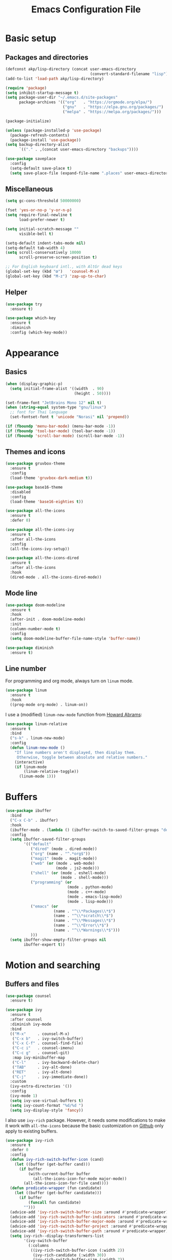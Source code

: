 #+STARTUP: overview
#+TITLE:   Emacs Configuration File

* Basic setup
** Packages and directories
   #+BEGIN_SRC emacs-lisp
     (defconst akp/lisp-directory (concat user-emacs-directory
                                          (convert-standard-filename "lisp")))
     (add-to-list 'load-path akp/lisp-directory)

     (require 'package)
     (setq inhibit-startup-message t)
     (setq package-user-dir "~/.emacs.d/site-packages"
           package-archives '(("org"   . "https://orgmode.org/elpa/")
                              ("gnu"   . "https://elpa.gnu.org/packages/")
                              ("melpa" . "https://melpa.org/packages/")))

     (package-initialize)

     (unless (package-installed-p 'use-package)
       (package-refresh-contents)
       (package-install 'use-package))
     (setq backup-directory-alist
           `(("." . ,(concat user-emacs-directory "backups"))))

     (use-package saveplace
       :config
       (setq-default save-place t)
       (setq save-place-file (expand-file-name ".places" user-emacs-directory)))
   #+END_SRC

** Miscellaneous
   #+BEGIN_SRC emacs-lisp
     (setq gc-cons-threshold 50000000)

     (fset 'yes-or-no-p 'y-or-n-p)
     (setq require-final-newline t
           load-prefer-newer t)

     (setq initial-scratch-message ""
           visible-bell t)

     (setq-default indent-tabs-mode nil)
     (setq-default tab-width 4)
     (setq scroll-conservatively 10000
           scroll-preserve-screen-position t)

     ;; For English keyboard intl., with AltGr dead keys
     (global-set-key (kbd "œ")   'counsel-M-x)
     (global-set-key (kbd "M-z") 'zap-up-to-char)
   #+END_SRC

** Helper
   #+BEGIN_SRC emacs-lisp
     (use-package try
       :ensure t)

     (use-package which-key
       :ensure t
       :diminish
       :config (which-key-mode))
   #+END_SRC


* Appearance
** Basics
   #+BEGIN_SRC emacs-lisp
     (when (display-graphic-p)
       (setq initial-frame-alist '((width  . 90)
                                   (height . 50))))

     (set-frame-font "JetBrains Mono 12" nil t)
     (when (string-equal system-type "gnu/linux")
       ;; font for Thai language
       (set-fontset-font t 'unicode "Norasi" nil 'prepend))

     (if (fboundp 'menu-bar-mode) (menu-bar-mode -1))
     (if (fboundp 'tool-bar-mode) (tool-bar-mode -1))
     (if (fboundp 'scroll-bar-mode) (scroll-bar-mode -1))
   #+END_SRC

** Themes and icons
   #+BEGIN_SRC emacs-lisp
     (use-package gruvbox-theme
       :ensure t
       :config
       (load-theme 'gruvbox-dark-medium t))

     (use-package base16-theme
       :disabled
       :config
       (load-theme 'base16-eighties t))

     (use-package all-the-icons
       :ensure t
       :defer 0)

     (use-package all-the-icons-ivy
       :ensure t
       :after all-the-icons
       :config
       (all-the-icons-ivy-setup))

     (use-package all-the-icons-dired
       :ensure t
       :after all-the-icons
       :hook
       (dired-mode . all-the-icons-dired-mode))
   #+END_SRC

** Mode line
   #+BEGIN_SRC emacs-lisp
     (use-package doom-modeline
       :ensure t
       :hook
       (after-init . doom-modeline-mode)
       :init
       (column-number-mode t)
       :config
       (setq doom-modeline-buffer-file-name-style 'buffer-name))

     (use-package diminish
       :ensure t)
   #+END_SRC

** Line number
   For programming and org mode, always turn on =linum= mode.
   #+BEGIN_SRC emacs-lisp
     (use-package linum
       :ensure t
       :hook
       ((prog-mode org-mode) . linum-on))
   #+END_SRC

   I use a (modified) =linum-new-mode= function from [[https://github.com/howardabrams/dot-files/blob/master/emacs.org#line-numbers][Howard Abrams]]:
   #+BEGIN_SRC emacs-lisp
     (use-package linum-relative
       :ensure t
       :bind
       ("s-k" . linum-new-mode)
       :config
       (defun linum-new-mode ()
         "If line numbers aren't displayed, then display them.
          Otherwise, toggle between absolute and relative numbers."
         (interactive)
         (if linum-mode
             (linum-relative-toggle))
           (linum-mode 1)))
   #+END_SRC


* Buffers
  #+BEGIN_SRC emacs-lisp
    (use-package ibuffer
      :bind
      ("C-x C-b" . ibuffer)
      :hook
      (ibuffer-mode . (lambda () (ibuffer-switch-to-saved-filter-groups "default")))
      :config
      (setq ibuffer-saved-filter-groups
            '(("default"
               ("dired" (mode . dired-mode))
               ("org" (name . "^.*org$"))
               ("magit" (mode . magit-mode))
               ("web" (or (mode . web-mode)
                          (mode . js2-mode)))
               ("shell" (or (mode . eshell-mode)
                            (mode . shell-mode)))
               ("programming" (or
                               (mode . python-mode)
                               (mode . c++-mode)
                               (mode . emacs-lisp-mode)
                               (mode . lisp-mode)))
               ("emacs" (or
                         (name . "^\\*Packages\\*$")
                         (name . "^\\*scratch\\*$")
                         (name . "^\\*Messages\\*$")
                         (name . "^\\*Error\\*$")
                         (name . "^\\*Warnings\\*$")))
               )))
      (setq ibuffer-show-empty-filter-groups nil
            ibuffer-expert t))
  #+END_SRC


* Motion and searching
** Buffers and files
   #+BEGIN_SRC emacs-lisp
     (use-package counsel
       :ensure t)

     (use-package ivy
       :ensure t
       :after counsel
       :diminish ivy-mode
       :bind
       (("M-x"     . counsel-M-x)
        ("C-x b"   . ivy-switch-buffer)
        ("C-x C-f" . counsel-find-file)
        ("C-c i"   . counsel-imenu)
        ("C-c g"   . counsel-git)
        :map ivy-minibuffer-map
        ("C-l"     . ivy-backward-delete-char)
        ("TAB"     . ivy-alt-done)
        ("RET"     . ivy-alt-done)
        ("C-j"     . ivy-immediate-done))
       :custom
       (ivy-extra-directories '())
       :config
       (ivy-mode 1)
       (setq ivy-use-virtual-buffers t)
       (setq ivy-count-format "%d/%d ")
       (setq ivy-display-style 'fancy))
   #+END_SRC

   I also use =ivy-rich= package. However, it needs some modifications
   to make it work with =all-the-icons= because the basic customization
   on [[https://github.com/Yevgnen/ivy-rich#1312-add-icons-for-ivy-switch-buffer][Github]] only apply to existing buffers.
   #+BEGIN_SRC emacs-lisp
     (use-package ivy-rich
       :ensure t
       :defer 0
       :config
       (defun ivy-rich-switch-buffer-icon (cand)
         (let ((buffer (get-buffer cand)))
           (if buffer
               (with-current-buffer buffer
                 (all-the-icons-icon-for-mode major-mode))
             (all-the-icons-icon-for-file cand))))
       (defun predicate-wrapper (fun candidate)
         (let ((buffer (get-buffer candidate)))
           (if buffer
               (funcall fun candidate)
             "")))
       (advice-add 'ivy-rich-switch-buffer-size :around #'predicate-wrapper)
       (advice-add 'ivy-rich-switch-buffer-indicators :around #'predicate-wrapper)
       (advice-add 'ivy-rich-switch-buffer-major-mode :around #'predicate-wrapper)
       (advice-add 'ivy-rich-switch-buffer-project :around #'predicate-wrapper)
       (advice-add 'ivy-rich-switch-buffer-path :around #'predicate-wrapper)
       (setq ivy-rich--display-transformers-list
             '(ivy-switch-buffer
               (:columns
                ((ivy-rich-switch-buffer-icon (:width 2))
                 (ivy-rich-candidate (:width 30))
                 (ivy-rich-switch-buffer-size (:width 7))
                 (ivy-rich-switch-buffer-indicators (:width 4 :face error :align right))
                 (ivy-rich-switch-buffer-major-mode (:width 12 :face warning))
                 (ivy-rich-switch-buffer-project (:width 15 :face success))
                 (ivy-rich-switch-buffer-path (:width (lambda (x) (ivy-rich-switch-buffer-shorten-path x (ivy-rich-minibuffer-width 0.3))))))
                :delimiter "\t")))
       (setcdr (assq t ivy-format-functions-alist) #'ivy-format-function-line)
       (ivy-rich-mode 1))
   #+END_SRC

** Search in the current buffer
   #+BEGIN_SRC emacs-lisp
     (use-package swiper
       :ensure t
       :after ivy
       :bind
       (("C-s"     . swiper)
        ("C-r"     . swiper)
        ("C-c C-r" . ivy-resume)
        :map ivy-minibuffer-map
        ("C-s"     . ivy-next-line)
        ("C-r"     . ivy-previous-line))
       :config
       (define-key minibuffer-local-map (kbd "C-r") 'counsel-minibuffer-history))
   #+END_SRC

** Goto-line-preview
   #+BEGIN_SRC emacs-lisp
     (use-package goto-line-preview
       :ensure t
       :bind
       ([remap goto-line] . goto-line-preview))
   #+END_SRC

** Jump
   #+BEGIN_SRC emacs-lisp
     (use-package avy
       :ensure t
       :bind
       (("C-:"   . avy-goto-char)
        ("C-;"   . avy-goto-word-1)
        ("C-c ;" . avy-goto-char-timer))
       :config
       (setq avy-keys (number-sequence ?a ?z)))
   #+END_SRC

** Windows
   #+BEGIN_SRC emacs-lisp
     (use-package ace-window
       :ensure t
       :diminish
       :bind
       ("C-x q" . ace-window)
       :config
       (setq aw-keys '(?j ?k ?l ?\; ?a ?s ?d ?f)))
   #+END_SRC

** Hydra
   #+BEGIN_SRC emacs-lisp
     (use-package hydra
       :ensure t)
   #+END_SRC


* Editing
** Basics
   #+BEGIN_SRC emacs-lisp
     (add-hook 'before-save-hook 'delete-trailing-whitespace)
   #+END_SRC

** Undo and redo
   #+BEGIN_SRC emacs-lisp
     (use-package undo-tree
       :ensure t
       :diminish
       :config
       (global-undo-tree-mode 1)
       (defalias 'redo 'undo-tree-redo))
   #+END_SRC

** Parentheses
*** Highlight and coloring
    #+BEGIN_SRC emacs-lisp
      (use-package paren
        :custom
        (show-paren-priority -1)
        :config
        (show-paren-mode t)
        (add-hook 'after-save-hook 'check-parens nil t)
        (setq show-paren-delay 0)
        (set-face-background 'show-paren-match (face-background 'default))
        (set-face-foreground 'show-paren-match "#afa")
        (set-face-attribute  'show-paren-match nil :weight 'extra-bold)
        (set-face-background 'show-paren-mismatch "#a33")
        (set-face-attribute  'show-paren-mismatch nil :weight 'extra-bold))

      (use-package rainbow-delimiters
        :ensure t
        :hook
        (prog-mode . rainbow-delimiters-mode))
    #+END_SRC

*** Smartparens
    #+BEGIN_SRC emacs-lisp
      (use-package smartparens
        :ensure t
        :diminish
        :bind
        (("C-)"                      . sp-forward-slurp-sexp)
         ("C-("                      . sp-backward-slurp-sexp)
         ("C-}"                      . sp-forward-barf-sexp)
         ("C-{"                      . sp-backward-barf-sexp)
         ([remap delete-char]        . delete-char-or-unwrap-sexp)
         ([remap backward-kill-word] . backward-kill-word-or-unwrap-sexp))
        :hook
        ((prog-mode . smartparens-mode)
         (org-mode  . smartparens-mode))
        :config
        (defun delete-char-or-unwrap-sexp (N &optional KILLFLAG)
          (interactive "p\nP")
          (if (or (equal (char-after) ?\()
                  (equal (char-after) ?\)))
              (if (not (sp-unwrap-sexp N))
                  (delete-char N KILLFLAG))
            (delete-char N KILLFLAG)))
        (defun backward-kill-word-or-unwrap-sexp (arg)
          (interactive "p")
          (if (or (equal (char-before) ?\()
                  (equal (char-before) ?\)))
              (if (not (sp-backward-unwrap-sexp arg))
                  (backward-kill-word arg))
            (backward-kill-word arg)))
        (require 'smartparens-config)
        (sp-local-pair 'lisp-mode       "'" nil :actions nil)
        (sp-local-pair 'emacs-lisp-mode "'" nil :actions nil))
    #+END_SRC

** Expand region
   #+BEGIN_SRC emacs-lisp
     (use-package expand-region
       :ensure t
       :bind
       ("C-." . er/expand-region))
   #+END_SRC

** Unfill paragraph
   #+BEGIN_SRC emacs-lisp
     (use-package unfill
       :ensure t
       :bind
       ("M-Q" . unfill-paragraph))
   #+END_SRC

** Folding and unfolding
   #+BEGIN_SRC emacs-lisp
     (use-package origami
       :ensure t
       :diminish
       :hook
       (prog-mode . (lambda () (origami-mode)))
       :config
       (defhydra hydra-origami (prog-mode-map "C-c f" :hint nil)
         "
         toggle _f_orward    _n_ext fold        _o_pen node    show _a_ll nodes    _R_eset
         _c_ancel            _p_revious fold    ^ ^            show _O_nly node
         "
         ("f" origami-forward-toggle-node)
         ("c" nil :color blue)
         ("n" origami-next-fold)
         ("p" origami-previous-fold)
         ("o" origami-open-node-recursively)
         ("a" origami-open-all-nodes)
         ("O" origami-show-only-node)
         ("R" origami-reset)))
   #+END_SRC

** Highlight some keywords
   #+BEGIN_SRC emacs-lisp
     (use-package prog-mode
       :hook
       (prog-mode . (lambda () (font-lock-add-keywords
                           nil
                           '(("\\(FIX\\|TODO\\|!!!\\):" 1 font-lock-warning-face t))))))
   #+END_SRC

** Eldoc
   #+BEGIN_SRC emacs-lisp
     (use-package eldoc
       :diminish
       :hook
       (prog-mode . turn-on-eldoc-mode))
   #+END_SRC


* Project and code management
** Magit
   #+BEGIN_SRC emacs-lisp
     (use-package magit
       :ensure t
       :bind
       ("C-x g" . magit-status))
   #+END_SRC

** Projectile
   #+BEGIN_SRC emacs-lisp
     (use-package projectile
       :ensure t
       :config
       (setq projectile-completion-system 'ivy))

     (use-package counsel-projectile
       :ensure t
       :bind
       ("C-c p" . projectile-command-map)
       :config
       (counsel-projectile-mode 1))
   #+END_SRC

** Dumb jump
   #+BEGIN_SRC emacs-lisp
     (use-package dumb-jump
       :ensure t
       :bind
       (("M-g o" . dumb-jump-go-other-window)
        ("M-g j" . dumb-jump-go)
        ("M-g b" . dumb-jump-back)
        ("M-g i" . dumb-jump-go-prompt)
        ("M-g x" . dumb-jump-go-prefer-external)
        ("M-g z" . dumb-jump-go-prefer-external-other-window))
       :config
       (setq dumb-jump-selector 'ivy))
   #+END_SRC

** Silversearcher
   #+BEGIN_SRC emacs-lisp
     (use-package ag
       :ensure t)
   #+END_SRC

** Neotree
   #+BEGIN_SRC emacs-lisp
     (use-package neotree
       :ensure t
       :bind
       ([f8] . neotree-toggle)
       :config
       (setq neo-theme (if (display-graphic-p) 'icons 'arrow)))
   #+END_SRC


* Completion and checking
** Company
   #+BEGIN_SRC emacs-lisp
     (use-package company
       :ensure t
       :diminish
       :bind
       ("M-/" . company-complete)
       :hook
       (after-init . global-company-mode)
       :config
       (use-package company-quickhelp
         :ensure t
         :config
         (company-quickhelp-mode 1))
       (setq company-idle-delay 0.2))
   #+END_SRC

** Language Server Protocol
   I haven't really tried [[https://github.com/joaotavora/eglot][Eglot]] yet, but [[https://github.com/emacs-lsp/lsp-mode][lsp-mode]] with some
   customization works pretty well for me.
   #+BEGIN_SRC emacs-lisp
     (use-package lsp-mode
       :ensure t
       :bind
       (:map lsp-mode-map
             ("C-c C-f" . lsp-format-buffer))
       :commands lsp
       :custom
       (lsp-auto-guess-root nil)
       (lsp-prefer-flymake nil))

     (use-package company-lsp
       :ensure t
       :config
       (setq company-lsp-enable-snippet t)
       (push 'company-lsp company-backends))
   #+END_SRC

*** Interface
    #+BEGIN_SRC emacs-lisp
      (use-package lsp-ui
        :ensure t
        :bind
        (:map lsp-ui-mode-map
              ([remap xref-find-definitions] . lsp-ui-peek-find-definitions)
              ([remap xref-find-references]  . lsp-ui-peek-find-references))
        :hook
        (lsp-mode  . lsp-ui-mode)
        :custom
        (lsp-ui-doc-enable nil)
        (lsp-prefer-flymake nil))
    #+END_SRC

** Yasnippet
   #+BEGIN_SRC emacs-lisp
     (use-package yasnippet
       :ensure t
       :diminish yas-minor-mode
       :config
       (yas-global-mode 1))
   #+END_SRC

** Flycheck
   #+BEGIN_SRC emacs-lisp
     (use-package flycheck
       :ensure t)
   #+END_SRC


* Major modes
** Org
   #+BEGIN_SRC emacs-lisp
     (require 'init-org)
   #+END_SRC

** Lisp
   #+BEGIN_SRC emacs-lisp
     (require 'init-lisp)
   #+END_SRC

** Python
   #+BEGIN_SRC emacs-lisp
     (require 'init-python)
   #+END_SRC

** C/C++
   #+BEGIN_SRC emacs-lisp
     (require 'init-cc)
   #+END_SRC

** CMake
   #+BEGIN_SRC emacs-lisp
     (use-package cmake-mode
       :ensure t)
   #+END_SRC


* Keep everything up to date!
  #+BEGIN_SRC emacs-lisp
    (use-package auto-package-update
      :ensure t
      :config
      (setq auto-package-update-delete-old-versions t)
      (setq auto-package-update-hide-results t)
      (auto-package-update-maybe))
  #+END_SRC


* Show initializing time
  #+BEGIN_SRC emacs-lisp
    (message "Started in %s" (emacs-init-time))
  #+END_SRC
